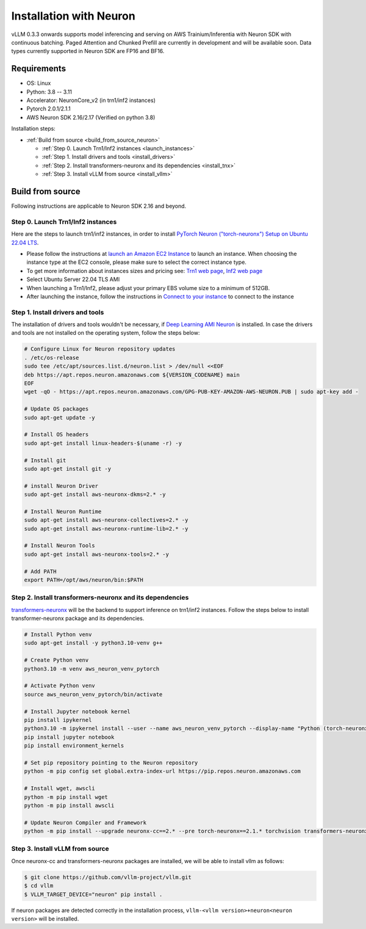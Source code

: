 .. _installation_neuron:

Installation with Neuron
========================

vLLM 0.3.3 onwards supports model inferencing and serving on AWS Trainium/Inferentia with Neuron SDK with continuous batching.
Paged Attention and Chunked Prefill are currently in development and will be available soon.
Data types currently supported in Neuron SDK are FP16 and BF16.

Requirements
------------

* OS: Linux
* Python: 3.8 -- 3.11
* Accelerator: NeuronCore_v2 (in trn1/inf2 instances)
* Pytorch 2.0.1/2.1.1
* AWS Neuron SDK 2.16/2.17 (Verified on python 3.8)

Installation steps:

- :ref:`Build from source <build_from_source_neuron>`

  - :ref:`Step 0. Launch Trn1/Inf2 instances <launch_instances>`
  - :ref:`Step 1. Install drivers and tools <install_drivers>`
  - :ref:`Step 2. Install transformers-neuronx and its dependencies <install_tnx>`
  - :ref:`Step 3. Install vLLM from source <install_vllm>`

.. _build_from_source_neuron:

Build from source
-----------------

Following instructions are applicable to Neuron SDK 2.16 and beyond.

.. _launch_instances:

Step 0. Launch Trn1/Inf2 instances
~~~~~~~~~~~~~~~~~~~~~~~~~~~~~~~~~~

Here are the steps to launch trn1/inf2 instances, in order to install `PyTorch Neuron ("torch-neuronx") Setup on Ubuntu 22.04 LTS <https://awsdocs-neuron.readthedocs-hosted.com/en/latest/general/setup/neuron-setup/pytorch/neuronx/ubuntu/torch-neuronx-ubuntu22.html>`_.

- Please follow the instructions at `launch an Amazon EC2 Instance <https://docs.aws.amazon.com/AWSEC2/latest/UserGuide/EC2_GetStarted.html#ec2-launch-instance>`_ to launch an instance. When choosing the instance type at the EC2 console, please make sure to select the correct instance type.
- To get more information about instances sizes and pricing see: `Trn1 web page <https://aws.amazon.com/ec2/instance-types/trn1/>`_, `Inf2 web page <https://aws.amazon.com/ec2/instance-types/inf2/>`_
- Select Ubuntu Server 22.04 TLS AMI
- When launching a Trn1/Inf2, please adjust your primary EBS volume size to a minimum of 512GB.
- After launching the instance, follow the instructions in `Connect to your instance <https://docs.aws.amazon.com/AWSEC2/latest/UserGuide/AccessingInstancesLinux.html>`_ to connect to the instance

.. _install_drivers:

Step 1. Install drivers and tools
~~~~~~~~~~~~~~~~~~~~~~~~~~~~~~~~~~~~~~~~~~~~~~~~~~~~~~~~~

The installation of drivers and tools wouldn't be necessary, if `Deep Learning AMI Neuron <https://docs.aws.amazon.com/dlami/latest/devguide/appendix-ami-release-notes.html>`_ is installed. In case the drivers and tools are not installed on the operating system, follow the steps below:

.. code-block:: console

    # Configure Linux for Neuron repository updates
    . /etc/os-release
    sudo tee /etc/apt/sources.list.d/neuron.list > /dev/null <<EOF
    deb https://apt.repos.neuron.amazonaws.com ${VERSION_CODENAME} main
    EOF
    wget -qO - https://apt.repos.neuron.amazonaws.com/GPG-PUB-KEY-AMAZON-AWS-NEURON.PUB | sudo apt-key add -

    # Update OS packages
    sudo apt-get update -y

    # Install OS headers
    sudo apt-get install linux-headers-$(uname -r) -y

    # Install git
    sudo apt-get install git -y

    # install Neuron Driver
    sudo apt-get install aws-neuronx-dkms=2.* -y

    # Install Neuron Runtime
    sudo apt-get install aws-neuronx-collectives=2.* -y
    sudo apt-get install aws-neuronx-runtime-lib=2.* -y

    # Install Neuron Tools
    sudo apt-get install aws-neuronx-tools=2.* -y

    # Add PATH
    export PATH=/opt/aws/neuron/bin:$PATH


.. _install_tnx:

Step 2. Install transformers-neuronx and its dependencies
~~~~~~~~~~~~~~~~~~~~~~~~~~~~~~~~~~~~~~~~~~~~~~~~~~~~~~~~~

`transformers-neuronx <https://github.com/aws-neuron/transformers-neuronx>`_ will be the backend to support inference on trn1/inf2 instances.
Follow the steps below to install transformer-neuronx package and its dependencies.

.. code-block:: console

    # Install Python venv
    sudo apt-get install -y python3.10-venv g++

    # Create Python venv
    python3.10 -m venv aws_neuron_venv_pytorch

    # Activate Python venv
    source aws_neuron_venv_pytorch/bin/activate

    # Install Jupyter notebook kernel
    pip install ipykernel
    python3.10 -m ipykernel install --user --name aws_neuron_venv_pytorch --display-name "Python (torch-neuronx)"
    pip install jupyter notebook
    pip install environment_kernels

    # Set pip repository pointing to the Neuron repository
    python -m pip config set global.extra-index-url https://pip.repos.neuron.amazonaws.com

    # Install wget, awscli
    python -m pip install wget
    python -m pip install awscli

    # Update Neuron Compiler and Framework
    python -m pip install --upgrade neuronx-cc==2.* --pre torch-neuronx==2.1.* torchvision transformers-neuronx

.. _install_vllm:

Step 3. Install vLLM from source
~~~~~~~~~~~~~~~~~~~~~~~~~~~~~~~~

Once neuronx-cc and transformers-neuronx packages are installed, we will be able to install vllm as follows:

.. code-block:: console

    $ git clone https://github.com/vllm-project/vllm.git
    $ cd vllm
    $ VLLM_TARGET_DEVICE="neuron" pip install .

If neuron packages are detected correctly in the installation process, ``vllm-<vllm version>+neuron<neuron version>`` will be installed.
